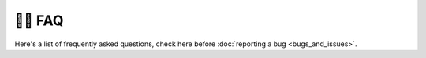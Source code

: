 🙋‍♂️ FAQ
=========

Here's a list of frequently asked questions, check here before :doc:`reporting a bug <bugs_and_issues>`.